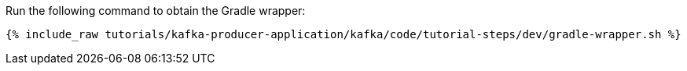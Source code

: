 Run the following command to obtain the Gradle wrapper:

+++++
<pre class="snippet"><code class="shell">{% include_raw tutorials/kafka-producer-application/kafka/code/tutorial-steps/dev/gradle-wrapper.sh %}</code></pre>
+++++
